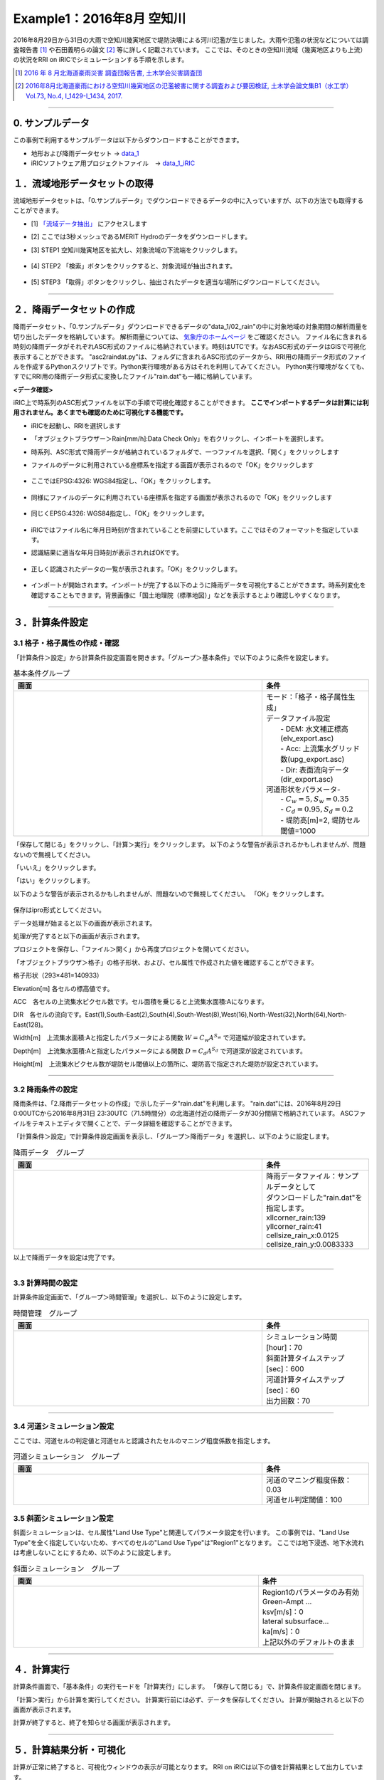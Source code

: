 Example1：2016年8月 空知川
==================================================
2016年8月29日から31日の大雨で空知川幾寅地区で堤防決壊による河川氾濫が生じました。大雨や氾濫の状況などについては調査報告書 [1]_ や石田義明らの論文 [2]_ 等に詳しく記載されています。
ここでは、そのときの空知川流域（幾寅地区よりも上流）の状況をRRI on iRICでシミュレーションする手順を示します。

.. [1] `2016 年 8 月北海道豪雨災害 調査団報告書, 土木学会災害調査団 <http://committees.jsce.or.jp/report/system/files/2016%E5%B9%B48%E6%9C%88%E5%8C%97%E6%B5%B7%E9%81%93%E8%B1%AA%E9%9B%A8%E5%9C%9F%E6%9C%A8%E5%AD%A6%E4%BC%9A%E8%AA%BF%E6%9F%BB%E5%9B%A3%E5%A0%B1%E5%91%8A%E6%9B%B8_20170501.pdf>`_ 
.. [2] `2016年8月北海道豪雨における空知川幾寅地区の氾濫被害に関する調査および要因検証, 土木学会論文集B1（水工学）Vol.73, No.4, I_1429-I_1434, 2017. <https://www.jstage.jst.go.jp/article/jscejhe/73/4/73_I_1429/_pdf>`_ 

-----

0. サンプルデータ
--------------------------------------------------
この事例で利用するサンプルデータは以下からダウンロードすることができます。

- 地形および降雨データセット → `data_1 <https://uc.i-ric.org/uc_products/rri_examples/data_1.7z>`_ 
- iRICソフトウェア用プロジェクトファイル　→ `data_1_iRIC <https://uc.i-ric.org/uc_products/rri_examples/2016_minami-furano.ipro>`_  



１．流域地形データセットの取得
--------------------------------------------------
流域地形データセットは、「0.サンプルデータ」でダウンロードできるデータの中に入っていますが、以下の方法でも取得することができます。

- [1]  `「流域データ抽出」  <https://tools.i-ric.info/login/>`_    にアクセスします
- [2] ここでは3秒メッシュであるMERIT Hydroのデータをダウンロードします。
- [3] STEP1 空知川幾寅地区を拡大し、対象流域の下流端をクリックします。

   .. image:: img_1/step1_click2.jpg
        :width: 640px

- [4] STEP2 「検索」ボタンをクリックすると、対象流域が抽出されます。

    .. image:: img_1/step2_extract2.jpg
        :width: 640px

- [5] STEP3 「取得」ボタンをクリックし、抽出されたデータを適当な場所にダウンロードしてください。



-----

２．降雨データセットの作成
--------------------------------------------------
降雨データセット、「0.サンプルデータ」ダウンロードできるデータの"data_1/02_rain"の中に対象地域の対象期間の解析雨量を切り出したデータを格納しています。
解析雨量については、 `気象庁のホームページ <https://www.jma.go.jp/jma/kishou/know/kurashi/kaiseki.html#:~:text=%E8%A7%A3%E6%9E%90%E9%9B%A8%E9%87%8F%E3%81%A8%E9%80%9F%E5%A0%B1%E7%89%88,%E3%81%94%E3%81%A8%E3%81%AB%E4%BD%9C%E6%88%90%E3%81%95%E3%82%8C%E3%81%BE%E3%81%99%E3%80%82>`_ をご確認ください。
ファイル名に含まれる時刻の降雨データがそれぞれASC形式のファイルに格納されています。時刻はUTCです。なおASC形式のデータはGISで可視化表示することができます。
"asc2raindat.py"は、フォルダに含まれるASC形式のデータから、RRI用の降雨データ形式のファイルを作成するPythonスクリプトです。Python実行環境がある方はそれを利用してみてください。
Python実行環境がなくても、すでにRRI用の降雨データ形式に変換したファイル"rain.dat"も一緒に格納しています。


**<データ確認>**

iRIC上で時系列のASC形式ファイルを以下の手順で可視化確認することができます。
**ここでインポートするデータは計算には利用されません。あくまでも確認のために可視化する機能です。**

- iRICを起動し、RRIを選択します
- 「オブジェクトブラウザー＞Rain[mm/h]:Data Check Only」を右クリックし、インポートを選択します。
- 時系列、ASC形式で降雨データが格納されているフォルダで、一つファイルを選択、「開く」をクリックします
- ファイルのデータに利用されている座標系を指定する画面が表示されるので「OK」をクリックします

   .. image:: img_1/set_coordinates_for_file2.jpg
        :width: 480px
        :align: center

- ここではEPSG:4326: WGS84指定し、「OK」をクリックします。

   .. image:: img_1/set_coordinates_for_file_2.jpg
        :width: 480px
        :align: center


- 同様にファイルのデータに利用されている座標系を指定する画面が表示されるので「OK」をクリックします

   .. image:: img_1/set_coordinates_for_file.jpg
        :width: 480px
        :align: center

- 同じくEPSG:4326: WGS84指定し、「OK」をクリックします。

   .. image:: img_1/set_coordinates_for_file_2.jpg
        :width: 480px
        :align: center


- iRICではファイル名に年月日時刻が含まれていることを前提にしています。ここではそのフォーマットを指定しています。
- 認識結果に適当な年月日時刻が表示されればOKです。

   .. image:: img_1/set_datetime2.jpg
        :width: 480px
        :align: center

- 正しく認識されたデータの一覧が表示されます。「OK」をクリックします。

   .. image:: img_1/import_list2.jpg
        :width: 480px
        :align: center

- インポートが開始されます。インポートが完了する以下のように降雨データを可視化することができます。時系列変化を確認することもできます。背景画像に「国土地理院（標準地図）」などを表示するとより確認しやすくなります。

   .. image:: img_1/finish_import_data.jpg
        :width: 640px
        :align: center

-----

３．計算条件設定
--------------------------------------------------

3.1 格子・格子属性の作成・確認
~~~~~~~~~~~~~~~~~~~~~~~~~~~~~~
「計算条件＞設定」から計算条件設定画面を開きます。「グループ＞基本条件」で以下のように条件を設定します。


.. list-table:: 基本条件グループ
   :widths: 70 30
   :header-rows: 1

   * - 画面
     - 条件
   * - .. image:: img_1/cond_1.jpg
     - | モード：「格子・格子属性生成」
       
       | データファイル設定
       |  - DEM: 水文補正標高(elv_export.asc)
       |  - Acc: 上流集水グリッド数(upg_export.asc)
       |  - Dir: 表面流向データ(dir_export.asc)

       | 河道形状をパラメータ-
       |  - :math:`C_w=5, S_w=0.35`
       |  - :math:`C_d=0.95, S_d=0.2`
       |  - 堤防高[m]=2, 堤防セル閾値=1000


「保存して閉じる」をクリックし、「計算＞実行」をクリックします。
以下のような警告が表示されるかもしれませんが、問題ないので無視してください。

「いいえ」をクリックします。
    .. image:: img_1/warning_mapping.jpg
        :width: 480px
        :align: center


「はい」をクリックします。
    .. image:: img_1/warning_nogrid.jpg
        :width: 480px
        :align: center

以下のような警告が表示されるかもしれませんが、問題ないので無視してください。
「OK」をクリックします。
    .. image:: img_1/warning_mapping2.jpg
        :width: 480px
        :align: center


保存はipro形式としてください。
    .. image:: img_1/save_ipro.jpg
        :width: 480px
        :align: centeraa

データ処理が始まると以下の画面が表示されます。
    .. image:: img_1/running2.jpg
        :width: 640px
        :align: center

処理が完了すると以下の画面が表示されます。
    .. image:: img_1/end_run.jpg
        :width: 240px
        :align: center

プロジェクトを保存し、「ファイル＞開く」から再度プロジェクトを開いてください。

「オブジェクトブラウザ＞格子」の格子形状、および、セル属性で作成された値を確認することができます。

格子形状（293×481=140933）
    .. image:: img_1/ini_grid.jpg
        :width: 640px
        :align: center

Elevation[m] 各セルの標高値です。
    .. image:: img_1/ini_elv.jpg
        :width: 640px
        :align: center

ACC　各セルの上流集水ピクセル数です。セル面積を乗じると上流集水面積:Aになります。
    .. image:: img_1/ini_acc.jpg
        :width: 640px
        :align: center

DIR　各セルの流向です。East(1),South-East(2),South(4),South-West(8),West(16),North-West(32),North(64),North-East(128)。
    .. image:: img_1/ini_dir.jpg
        :width: 640px
        :align: center

Width[m]　上流集水面積:Aと指定したパラメータによる関数 :math:`W = C_w A^{S_w}` で河道幅が設定されています。
    .. image:: img_1/ini_width.jpg
        :width: 640px
        :align: center

Depth[m]　上流集水面積:Aと指定したパラメータによる関数 :math:`D = C_d A^{S_d}` で河道深が設定されています。
    .. image:: img_1/ini_depth.jpg
        :width: 640px
        :align: center

Height[m]　上流集水ピクセル数が堤防セル閾値以上の箇所に、堤防高で指定された堤防が設定されています。
    .. image:: img_1/ini_height.jpg
        :width: 640px
        :align: center

-----


3.2 降雨条件の設定
~~~~~~~~~~~~~~~~~~~~~~~~~~~~~~
降雨条件は、「2.降雨データセットの作成」で示したデータ"rain.dat"を利用します。
"rain.dat"には、2016年8月29日 0:00UTCから2016年8月31日 23:30UTC（71.5時間分）の北海道付近の降雨データが30分間隔で格納されています。
ASCファイルをテキストエディタで開くことで、データ詳細を確認することができます。

「計算条件＞設定」で計算条件設定画面を表示し、「グループ＞降雨データ」を選択し、以下のように設定します。

.. list-table:: 降雨データ　グループ
   :widths: 70 30
   :header-rows: 1

   * - 画面
     - 条件
   * - .. image:: img_1/cond_2.jpg
     - | 降雨データファイル：サンプルデータとして
       | ダウンロードした"rain.dat"を指定します。
       
       | xllcorner_rain:139
       | yllcorner_rain:41
       | cellsize_rain_x:0.0125
       | cellsize_rain_y:0.0083333

以上で降雨データを設定は完了です。

-----

3.3 計算時間の設定
~~~~~~~~~~~~~~~~~~~~~~~~~~~~~~
計算条件設定画面で、「グループ＞時間管理」を選択し、以下のように設定します。

.. list-table:: 時間管理　グループ
   :widths: 70 30
   :header-rows: 1

   * - 画面
     - 条件
   * - .. image:: img_1/cond_3.jpg
     - | シミュレーション時間[hour]：70
       | 斜面計算タイムステップ[sec]：600
       | 河道計算タイムステップ[sec]：60
       | 出力回数：70

-----

3.4 河道シミュレーション設定
~~~~~~~~~~~~~~~~~~~~~~~~~~~~~~
ここでは、河道セルの判定値と河道セルと認識されたセルのマニング粗度係数を指定します。


.. list-table:: 河道シミュレーション　グループ
   :widths: 70 30
   :header-rows: 1

   * - 画面
     - 条件
   * - .. image:: img_1/cond_4.jpg
     - | 河道のマニング粗度係数：0.03
       | 河道セル判定閾値：100


3.5 斜面シミュレーション設定
~~~~~~~~~~~~~~~~~~~~~~~~~~~~~~
斜面シミュレーションは、セル属性"Land Use Type"と関連してパラメータ設定を行います。
この事例では、"Land Use Type"を全く指定していないため、すべてのセルの"Land Use Type"は"Region1"となります。
ここでは地下浸透、地下水流れは考慮しないことにするため、以下のように設定します。

.. list-table:: 斜面シミュレーション　グループ
   :widths: 70 30
   :header-rows: 1

   * - 画面
     - 条件
   * - .. image:: img_1/cond_5.jpg
     - | Region1のパラメータのみ有効
       
       | Green-Ampt ...
       | ksv[m/s]：0

       | lateral subsurface...
       | ka[m/s]：0

       | 上記以外のデフォルトのまま


-----

４．計算実行
--------------------------------------------------
計算条件画面で、「基本条件」の実行モードを「計算実行」にします。
「保存して閉じる」で、計算条件設定画面を閉じます。

.. image:: img_1/cond_0.jpg
        :width: 480px
        :align: center


「計算＞実行」から計算を実行してください。
計算実行前には必ず、データを保存してください。
計算が開始されると以下の画面が表示されます。

.. image:: img_1/calc_status.jpg
        :width: 640px
        :align: center

計算が終了すると、終了を知らせる画面が表示されます。

-----

５．計算結果分析・可視化
--------------------------------------------------
計算が正常に終了すると、可視化ウィンドウの表示が可能となります。
RRI on iRICは以下の値を計算結果として出力しています。

============== ========================================== ======
表示名            意味                                      補足
============== ========================================== ======
total_qp_t[mm]  総雨量[mm]                                  1
qp_t[mm/h]      雨量強度[mm/h]                              1
hs[m]           氾濫原水深[m]                               1
hr[m]           河道水深[m]                                 1 
qr[m]           河道流量[m3/s]                              1
qu              斜面流量x方向[m/s]                          1
qv              斜面流量y方向[m/s]                          1
hg[m]           地下水深[m]                                 1
gu              地下流量x方向[m/s]                          1
gv              地下流量y方向[m/s]                          1
gampt_ff        Green-Ampt cumulative water depth [m]      1
============== ========================================== ======

iRICソフトウェアの基本機能を利用して、様々な角度から計算結果を確認することができます。
以下に可視化例を表示します。

流域総雨量：2016年8月29日 0:00UTCから2016年8月31日 22:00UTC（70時間）の間に500mm以上降った箇所が複数地点あることが確認できます
    .. image:: img_1/res_sum_rain.png
        :width: 640px
        :align: center

河道流出流量（i=107, j=163)　ピーク流量は1100m3/s程度であったという結果でした。
    .. image:: img_1/res_runoff.png
        :width: 640px
        :align: center

ピーク時（2016年8月31日 1:00時）の河道水深と斜面水深
    .. image:: img_1/res_depth.png
        :width: 640px
        :align: center

ピーク時（2016年8月31日 1:00時）の河道水深と斜面水深　市街地部分を拡大。市街地部分で氾濫が生じている様子が確認できます。
    .. image:: img_1/res_depth_2.png
        :width: 640px
        :align: center

-----

まとめ
--------------------------------------------------
ここではRRI on iRICの使い方として、地形と降雨データを準備、それらを計算条件として設定し、計算を実行し、計算結果を可視化、確認する流れを紹介しました。
得られた計算結果と実現象との比較は、ここでは行いません。各自実践してみてください。
必要に応じて、パラメータを調整し再計算するなどして、現象に対する理解を深めていただければと思います。

